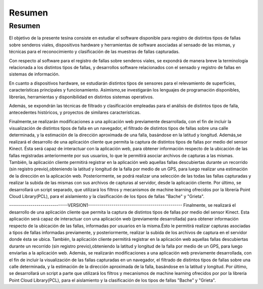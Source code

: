 Resumen
=======

Resumen
------------

El objetivo de la presente tesina consiste en estudiar el software disponible para registro de distintos tipos de fallas sobre senderos viales, dispositivos hardware y herramientas de software asociadas al sensado de las mismas, y técnicas para el reconocimiento y clasificación de las muestras de fallas capturadas.

Con respecto al software para el registro de fallas sobre senderos viales, se expondrá de manera breve la terminología relacionada a los distintos tipos de fallas, y  desarrollos software relacionados con el sensado y registro de fallas en sistemas de información.

En cuanto a dispositivos hardware, se estudiarán distintos tipos de sensores para el relevamiento de superficies, características principales y funcionamiento.
Asimismo,se investigarán los lenguajes de programación disponibles, librerías, herramientas y disponibilidad en distintos sistemas operativos.       

Además, se expondrán las técnicas de filtrado y clasificación empleadas para el análisis de distintos tipos de falla, antecedentes históricos, y proyectos de similares características.      

Finalmente,se realizarán modificaciones a una aplicación web previamente desarrollada, con el fin de incluir la visualización de distintos tipos de falla en un navegador, el filtrado de distintos tipos de fallas sobre una calle determinada, y la estimación de la dirección aproximada de una falla, basándose en la latitud y longitud.
Además,se realizará el desarrollo de una aplicación cliente que permita la captura de distintos tipos de fallas por medio del sensor Kinect. Ésta será capaz de interactuar con la aplicación web, para obtener información respecto de la ubicación de las fallas registradas anteriormente por sus usuarios, lo que le permitirá asociar archivos de capturas a las mismas.
También, la aplicación cliente permitirá registrar en la aplicación web aquellas fallas descubiertas durante un recorrido (sin registro previo),obteniendo la latitud y longitud de la falla por medio de un GPS, para luego realizar una estimación de la dirección en la aplicación web. Posteriormente, se podrá realizar una selección de las todas las fallas capturadas y realizar la subida de las mismas con sus archivos de capturas al servidor, desde la aplicación cliente.
Por último, se desarrollará un script separado, que utilizará los filtros y mecanismos de machine learning ofrecidos por la librería Point Cloud Library(PCL), para el aislamiento y la clasificación de los tipos de fallas "Bache" y "Grieta".



------------------------------VERSION1------------------------------------------------
Finalmente, se realizará el desarrollo de una aplicación cliente que permita la captura de distintos tipos de fallas por medio del sensor Kinect. Esta aplicación será capaz de interactuar con una aplicación web (previamente desarrollada) para obtener información respecto de la ubicación de las fallas, informadas por usuarios en la misma.Ésto le permitirá realizar capturas asociadas a tipos de fallas informadas previamente, y posteriormente, realizar la subida de los archivos de captura en el servidor donde ésta se ubica.
También, la aplicación cliente permitirá registrar en la aplicación web aquellas fallas descubiertas durante un recorrido (sin registro previo),obteniendo la latitud y longitud de la falla por medio de un GPS, para luego enviarlas a la aplicación web.
Además, se realizarán modificaciones a una aplicación web previamente desarrollada, con el fin de incluir la visualización de las fallas capturadas en un navegador, el filtrado de distintos tipos de fallas sobre una calle determinada, y la estimación de la dirección aproximada de la falla, basándose en la latitud y longitud.
Por último, se desarrollará un script a parte que utilizará los filtros y mecanismos de machine learning ofrecidos por por la librería Point Cloud Library(PCL), para el aislamiento y la clasificación de los tipos de fallas "Bache" y "Grieta".





